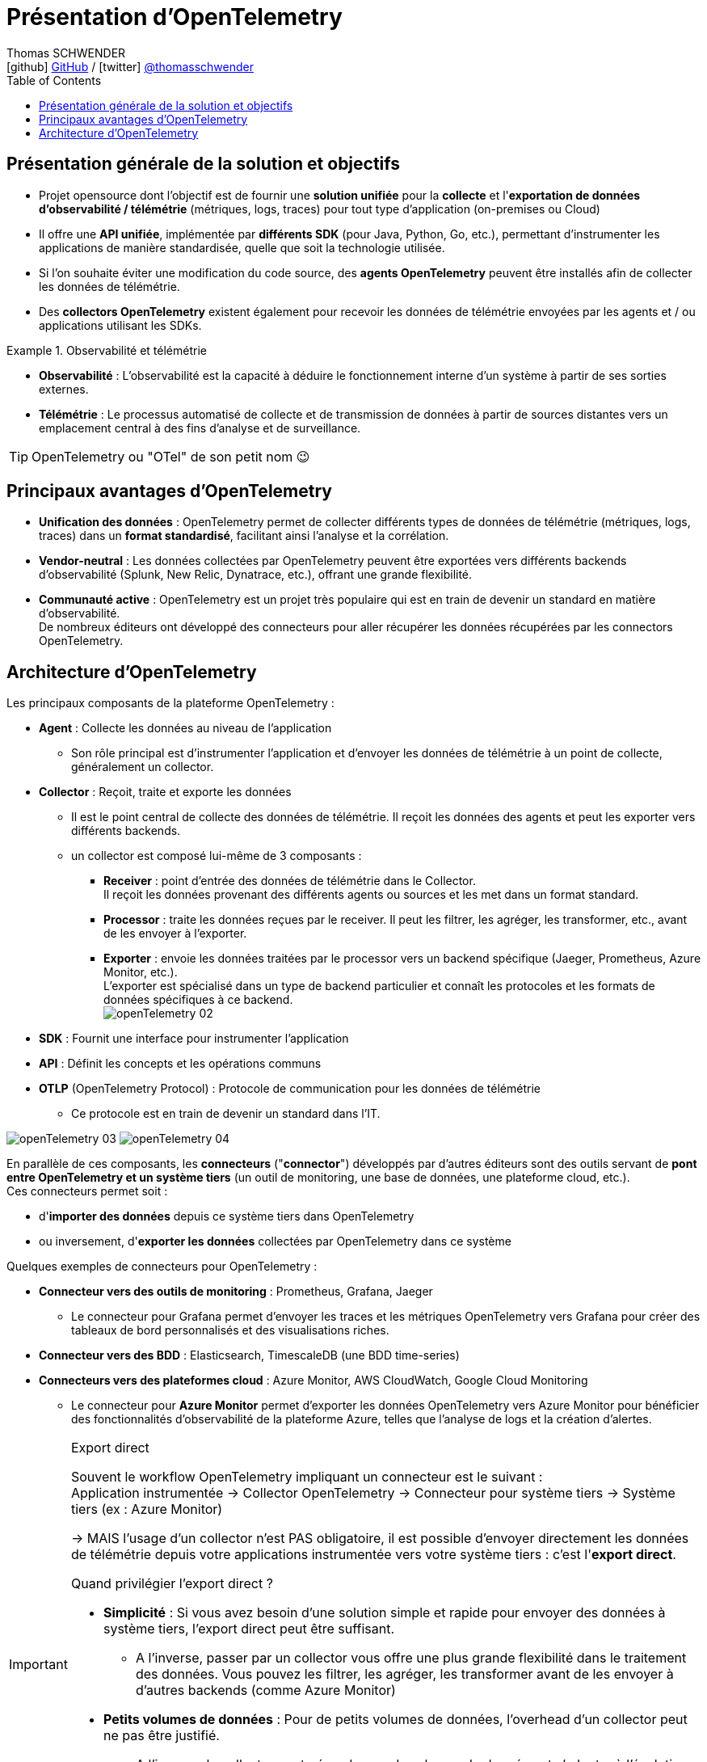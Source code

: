 = Présentation d'OpenTelemetry
Thomas SCHWENDER <icon:github[] https://github.com/Ardemius/[GitHub] / icon:twitter[role="aqua"] https://twitter.com/thomasschwender[@thomasschwender]>
// Handling GitHub admonition blocks icons
ifndef::env-github[:icons: font]
ifdef::env-github[]
:status:
:outfilesuffix: .adoc
:caution-caption: :fire:
:important-caption: :exclamation:
:note-caption: :paperclip:
:tip-caption: :bulb:
:warning-caption: :warning:
endif::[]
:imagesdir: ./images
:resourcesdir: ./resources
:source-highlighter: highlightjs
:highlightjs-languages: asciidoc
// We must enable experimental attribute to display Keyboard, button, and menu macros
:experimental:
// Next 2 ones are to handle line breaks in some particular elements (list, footnotes, etc.)
:lb: pass:[<br> +]
:sb: pass:[<br>]
// check https://github.com/Ardemius/personal-wiki/wiki/AsciiDoctor-tips for tips on table of content in GitHub
:toc: macro
:toclevels: 4
// To number the sections of the table of contents
//:sectnums:
// Add an anchor with hyperlink before the section title
:sectanchors:
// To turn off figure caption labels and numbers
:figure-caption!:
// Same for examples
//:example-caption!:
// To turn off ALL captions
// :caption:

toc::[]

== Présentation générale de la solution et objectifs

* Projet opensource dont l'objectif est de fournir une *solution unifiée* pour la *collecte* et l'*exportation de données d'observabilité / télémétrie* (métriques, logs, traces) pour tout type d'application (on-premises ou Cloud)

* Il offre une *API unifiée*, implémentée par *différents SDK* (pour Java, Python, Go, etc.), permettant d'instrumenter les applications de manière standardisée, quelle que soit la technologie utilisée.
* Si l'on souhaite éviter une modification du code source, des *agents OpenTelemetry* peuvent être installés afin de collecter les données de télémétrie.
* Des *collectors OpenTelemetry* existent également pour recevoir les données de télémétrie envoyées par les agents et / ou applications utilisant les SDKs.

.Observabilité et télémétrie
====
* *Observabilité* : L'observabilité est la capacité à déduire le fonctionnement interne d'un système à partir de ses sorties externes. 

* *Télémétrie* : Le processus automatisé de collecte et de transmission de données à partir de sources distantes vers un emplacement central à des fins d'analyse et de surveillance.
====

TIP: OpenTelemetry ou "OTel" de son petit nom 😉

== Principaux avantages d'OpenTelemetry

* *Unification des données* : OpenTelemetry permet de collecter différents types de données de télémétrie (métriques, logs, traces) dans un *format standardisé*, facilitant ainsi l'analyse et la corrélation.

* *Vendor-neutral* : Les données collectées par OpenTelemetry peuvent être exportées vers différents backends d'observabilité (Splunk, New Relic, Dynatrace, etc.), offrant une grande flexibilité.

* *Communauté active* : OpenTelemetry est un projet très populaire qui est en train de devenir un standard en matière d'observabilité. +
De nombreux éditeurs ont développé des connecteurs pour aller récupérer les données récupérées par les connectors OpenTelemetry.

== Architecture d'OpenTelemetry

Les principaux composants de la plateforme OpenTelemetry : 

    * *Agent* : Collecte les données au niveau de l'application
        ** Son rôle principal est d'instrumenter l'application et d'envoyer les données de télémétrie à un point de collecte, généralement un collector.

    * *Collector* : Reçoit, traite et exporte les données
        ** Il est le point central de collecte des données de télémétrie. Il reçoit les données des agents et peut les exporter vers différents backends.
        ** un collector est composé lui-même de 3 composants : 
            *** *Receiver* : point d'entrée des données de télémétrie dans le Collector. +
            Il reçoit les données provenant des différents agents ou sources et les met dans un format standard.
            *** *Processor* : traite les données reçues par le receiver. Il peut les filtrer, les agréger, les transformer, etc., avant de les envoyer à l'exporter.
            *** *Exporter* : envoie les données traitées par le processor vers un backend spécifique (Jaeger, Prometheus, Azure Monitor, etc.). +
            L'exporter est spécialisé dans un type de backend particulier et connaît les protocoles et les formats de données spécifiques à ce backend. +
            image:openTelemetry_02.jpg[]

    * *SDK* : Fournit une interface pour instrumenter l'application

    * *API* : Définit les concepts et les opérations communs

    * *OTLP* (OpenTelemetry Protocol) : Protocole de communication pour les données de télémétrie
        ** Ce protocole est en train de devenir un standard dans l'IT.

image:openTelemetry_03.jpg[]
image:openTelemetry_04.jpg[]

En parallèle de ces composants, les *connecteurs* ("*connector*") développés par d'autres éditeurs sont des outils servant de *pont entre OpenTelemetry et un système tiers* (un outil de monitoring, une base de données, une plateforme cloud, etc.). +
Ces connecteurs permet soit : 

    * d'*importer des données* depuis ce système tiers dans OpenTelemetry
    * ou inversement, d'*exporter les données* collectées par OpenTelemetry dans ce système

Quelques exemples de connecteurs pour OpenTelemetry : 

    * *Connecteur vers des outils de monitoring* : Prometheus, Grafana, Jaeger

        ** Le connecteur pour Grafana permet d'envoyer les traces et les métriques OpenTelemetry vers Grafana pour créer des tableaux de bord personnalisés et des visualisations riches.
    
    * *Connecteur vers des BDD* : Elasticsearch, TimescaleDB (une BDD time-series)

    * *Connecteurs vers des plateformes cloud* : Azure Monitor, AWS CloudWatch, Google Cloud Monitoring

        ** Le connecteur pour *Azure Monitor* permet d'exporter les données OpenTelemetry vers Azure Monitor pour bénéficier des fonctionnalités d'observabilité de la plateforme Azure, telles que l'analyse de logs et la création d'alertes.

.Export direct
[IMPORTANT]
====
Souvent le workflow OpenTelemetry impliquant un connecteur est le suivant : +
Application instrumentée -> Collector OpenTelemetry -> Connecteur pour système tiers -> Système tiers (ex : Azure Monitor)

-> MAIS l'usage d'un collector n'est PAS obligatoire, il est possible d'envoyer directement les données de télémétrie depuis votre applications instrumentée vers votre système tiers : c'est l'*export direct*.

Quand privilégier l'export direct ?

    * *Simplicité* : Si vous avez besoin d'une solution simple et rapide pour envoyer des données à système tiers, l'export direct peut être suffisant.
        ** A l'inverse, passer par un collector vous offre une plus grande flexibilité dans le traitement des données. Vous pouvez les filtrer, les agréger, les transformer avant de les envoyer à d'autres backends (comme Azure Monitor)
    * *Petits volumes de données* : Pour de petits volumes de données, l'overhead d'un collector peut ne pas être justifié.
        ** A l'inverse, le collector peut gérer de grands volumes de données et s'adapter à l'évolution de votre infrastructure.

En résumé:

    * Export direct : Plus simple à mettre en place, mais moins flexible.
    * Collector : Plus flexible, mais nécessite une configuration supplémentaire.
====

.Différence entre un connector et l'exporter d'un collector
[NOTE]
====
Les 2 composants peuvent sembler être identiques, ou avoir des finalités identiques, mais : 

    * L'*exporter* est un composant spécialisé dans *l'envoi* de données vers un backend spécifique (uniquement l'envoi)
    * Le *connector* peut lui gérer *aussi bien l'envoi que la réception* de données

image:openTelemetry_01.jpg[]

Pour plus de détails, voir https://opentelemetry.io/docs/collector/building/connector/
====
































